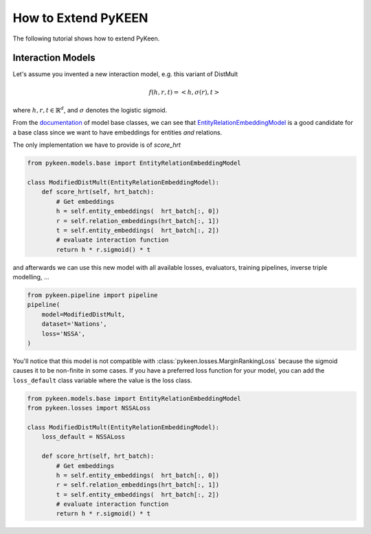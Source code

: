 How to Extend PyKEEN
====================
The following tutorial shows how to extend PyKeen.

Interaction Models
------------------
Let's assume you invented a new interaction model, e.g. this variant of DistMult

.. math::

    f(h, r, t) = <h, \sigma(r), t>

where :math:`h,r,t \in \mathbb{R}^d`, and :math:`\sigma` denotes the logistic sigmoid.

From the `documentation <https://pykeen.readthedocs.io/en/latest/reference/models.html#module-pykeen.models.base>`_
of model base classes, we can see that
`EntityRelationEmbeddingModel <https://pykeen.readthedocs.io/en/latest/api/pykeen.models.base.EntityRelationEmbeddingModel.html#pykeen.models.base.EntityRelationEmbeddingModel>`_
is a good candidate for a base class since we want to have embeddings for entities *and* relations.

The only implementation we have to provide is of `score_hrt`

.. code-block:: python

    from pykeen.models.base import EntityRelationEmbeddingModel

    class ModifiedDistMult(EntityRelationEmbeddingModel):
        def score_hrt(self, hrt_batch):
            # Get embeddings
            h = self.entity_embeddings(  hrt_batch[:, 0])
            r = self.relation_embeddings(hrt_batch[:, 1])
            t = self.entity_embeddings(  hrt_batch[:, 2])
            # evaluate interaction function
            return h * r.sigmoid() * t

and afterwards we can use this new model with all available losses, evaluators,
training pipelines, inverse triple modelling, ...

.. code-block:: python

    from pykeen.pipeline import pipeline
    pipeline(
        model=ModifiedDistMult,
        dataset='Nations',
        loss='NSSA',
    )

You'll notice that this model is not compatible with :class:`pykeen.losses.MarginRankingLoss`
because the sigmoid causes it to be non-finite in some cases. If you have a preferred
loss function for your model, you can add the ``loss_default`` class variable
where the value is the loss class.

.. code-block:: python

    from pykeen.models.base import EntityRelationEmbeddingModel
    from pykeen.losses import NSSALoss

    class ModifiedDistMult(EntityRelationEmbeddingModel):
        loss_default = NSSALoss

        def score_hrt(self, hrt_batch):
            # Get embeddings
            h = self.entity_embeddings(  hrt_batch[:, 0])
            r = self.relation_embeddings(hrt_batch[:, 1])
            t = self.entity_embeddings(  hrt_batch[:, 2])
            # evaluate interaction function
            return h * r.sigmoid() * t
